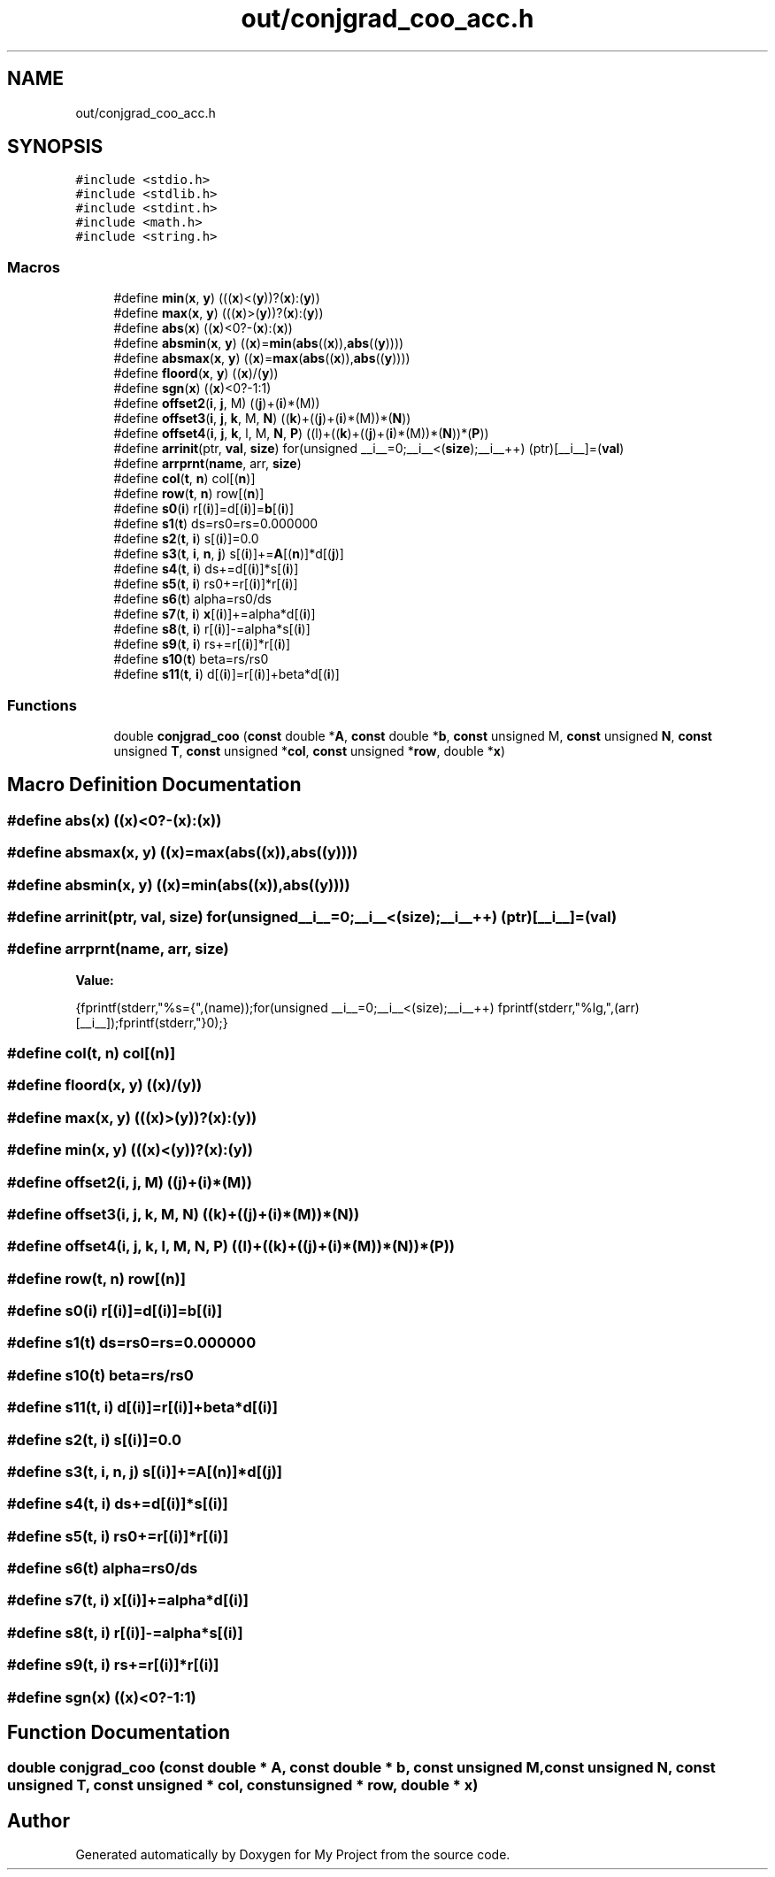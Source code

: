 .TH "out/conjgrad_coo_acc.h" 3 "Sun Jul 12 2020" "My Project" \" -*- nroff -*-
.ad l
.nh
.SH NAME
out/conjgrad_coo_acc.h
.SH SYNOPSIS
.br
.PP
\fC#include <stdio\&.h>\fP
.br
\fC#include <stdlib\&.h>\fP
.br
\fC#include <stdint\&.h>\fP
.br
\fC#include <math\&.h>\fP
.br
\fC#include <string\&.h>\fP
.br

.SS "Macros"

.in +1c
.ti -1c
.RI "#define \fBmin\fP(\fBx\fP,  \fBy\fP)   (((\fBx\fP)<(\fBy\fP))?(\fBx\fP):(\fBy\fP))"
.br
.ti -1c
.RI "#define \fBmax\fP(\fBx\fP,  \fBy\fP)   (((\fBx\fP)>(\fBy\fP))?(\fBx\fP):(\fBy\fP))"
.br
.ti -1c
.RI "#define \fBabs\fP(\fBx\fP)   ((\fBx\fP)<0?\-(\fBx\fP):(\fBx\fP))"
.br
.ti -1c
.RI "#define \fBabsmin\fP(\fBx\fP,  \fBy\fP)   ((\fBx\fP)=\fBmin\fP(\fBabs\fP((\fBx\fP)),\fBabs\fP((\fBy\fP))))"
.br
.ti -1c
.RI "#define \fBabsmax\fP(\fBx\fP,  \fBy\fP)   ((\fBx\fP)=\fBmax\fP(\fBabs\fP((\fBx\fP)),\fBabs\fP((\fBy\fP))))"
.br
.ti -1c
.RI "#define \fBfloord\fP(\fBx\fP,  \fBy\fP)   ((\fBx\fP)/(\fBy\fP))"
.br
.ti -1c
.RI "#define \fBsgn\fP(\fBx\fP)   ((\fBx\fP)<0?\-1:1)"
.br
.ti -1c
.RI "#define \fBoffset2\fP(\fBi\fP,  \fBj\fP,  M)   ((\fBj\fP)+(\fBi\fP)*(M))"
.br
.ti -1c
.RI "#define \fBoffset3\fP(\fBi\fP,  \fBj\fP,  \fBk\fP,  M,  \fBN\fP)   ((\fBk\fP)+((\fBj\fP)+(\fBi\fP)*(M))*(\fBN\fP))"
.br
.ti -1c
.RI "#define \fBoffset4\fP(\fBi\fP,  \fBj\fP,  \fBk\fP,  l,  M,  \fBN\fP,  \fBP\fP)   ((l)+((\fBk\fP)+((\fBj\fP)+(\fBi\fP)*(M))*(\fBN\fP))*(\fBP\fP))"
.br
.ti -1c
.RI "#define \fBarrinit\fP(ptr,  \fBval\fP,  \fBsize\fP)   for(unsigned __i__=0;__i__<(\fBsize\fP);__i__++) (ptr)[__i__]=(\fBval\fP)"
.br
.ti -1c
.RI "#define \fBarrprnt\fP(\fBname\fP,  arr,  \fBsize\fP)"
.br
.ti -1c
.RI "#define \fBcol\fP(\fBt\fP,  \fBn\fP)   col[(\fBn\fP)]"
.br
.ti -1c
.RI "#define \fBrow\fP(\fBt\fP,  \fBn\fP)   row[(\fBn\fP)]"
.br
.ti -1c
.RI "#define \fBs0\fP(\fBi\fP)   r[(\fBi\fP)]=d[(\fBi\fP)]=\fBb\fP[(\fBi\fP)]"
.br
.ti -1c
.RI "#define \fBs1\fP(\fBt\fP)   ds=rs0=rs=0\&.000000"
.br
.ti -1c
.RI "#define \fBs2\fP(\fBt\fP,  \fBi\fP)   s[(\fBi\fP)]=0\&.0"
.br
.ti -1c
.RI "#define \fBs3\fP(\fBt\fP,  \fBi\fP,  \fBn\fP,  \fBj\fP)   s[(\fBi\fP)]+=\fBA\fP[(\fBn\fP)]*d[(\fBj\fP)]"
.br
.ti -1c
.RI "#define \fBs4\fP(\fBt\fP,  \fBi\fP)   ds+=d[(\fBi\fP)]*s[(\fBi\fP)]"
.br
.ti -1c
.RI "#define \fBs5\fP(\fBt\fP,  \fBi\fP)   rs0+=r[(\fBi\fP)]*r[(\fBi\fP)]"
.br
.ti -1c
.RI "#define \fBs6\fP(\fBt\fP)   alpha=rs0/ds"
.br
.ti -1c
.RI "#define \fBs7\fP(\fBt\fP,  \fBi\fP)   \fBx\fP[(\fBi\fP)]+=alpha*d[(\fBi\fP)]"
.br
.ti -1c
.RI "#define \fBs8\fP(\fBt\fP,  \fBi\fP)   r[(\fBi\fP)]\-=alpha*s[(\fBi\fP)]"
.br
.ti -1c
.RI "#define \fBs9\fP(\fBt\fP,  \fBi\fP)   rs+=r[(\fBi\fP)]*r[(\fBi\fP)]"
.br
.ti -1c
.RI "#define \fBs10\fP(\fBt\fP)   beta=rs/rs0"
.br
.ti -1c
.RI "#define \fBs11\fP(\fBt\fP,  \fBi\fP)   d[(\fBi\fP)]=r[(\fBi\fP)]+beta*d[(\fBi\fP)]"
.br
.in -1c
.SS "Functions"

.in +1c
.ti -1c
.RI "double \fBconjgrad_coo\fP (\fBconst\fP double *\fBA\fP, \fBconst\fP double *\fBb\fP, \fBconst\fP unsigned M, \fBconst\fP unsigned \fBN\fP, \fBconst\fP unsigned \fBT\fP, \fBconst\fP unsigned *\fBcol\fP, \fBconst\fP unsigned *\fBrow\fP, double *\fBx\fP)"
.br
.in -1c
.SH "Macro Definition Documentation"
.PP 
.SS "#define abs(\fBx\fP)   ((\fBx\fP)<0?\-(\fBx\fP):(\fBx\fP))"

.SS "#define absmax(\fBx\fP, \fBy\fP)   ((\fBx\fP)=\fBmax\fP(\fBabs\fP((\fBx\fP)),\fBabs\fP((\fBy\fP))))"

.SS "#define absmin(\fBx\fP, \fBy\fP)   ((\fBx\fP)=\fBmin\fP(\fBabs\fP((\fBx\fP)),\fBabs\fP((\fBy\fP))))"

.SS "#define arrinit(ptr, \fBval\fP, \fBsize\fP)   for(unsigned __i__=0;__i__<(\fBsize\fP);__i__++) (ptr)[__i__]=(\fBval\fP)"

.SS "#define arrprnt(\fBname\fP, arr, \fBsize\fP)"
\fBValue:\fP
.PP
.nf
{\
fprintf(stderr,"%s={",(name));\
for(unsigned __i__=0;__i__<(size);__i__++) fprintf(stderr,"%lg,",(arr)[__i__]);\
fprintf(stderr,"}\n");}
.fi
.SS "#define col(\fBt\fP, \fBn\fP)   col[(\fBn\fP)]"

.SS "#define floord(\fBx\fP, \fBy\fP)   ((\fBx\fP)/(\fBy\fP))"

.SS "#define max(\fBx\fP, \fBy\fP)   (((\fBx\fP)>(\fBy\fP))?(\fBx\fP):(\fBy\fP))"

.SS "#define min(\fBx\fP, \fBy\fP)   (((\fBx\fP)<(\fBy\fP))?(\fBx\fP):(\fBy\fP))"

.SS "#define offset2(\fBi\fP, \fBj\fP, M)   ((\fBj\fP)+(\fBi\fP)*(M))"

.SS "#define offset3(\fBi\fP, \fBj\fP, \fBk\fP, M, \fBN\fP)   ((\fBk\fP)+((\fBj\fP)+(\fBi\fP)*(M))*(\fBN\fP))"

.SS "#define offset4(\fBi\fP, \fBj\fP, \fBk\fP, l, M, \fBN\fP, \fBP\fP)   ((l)+((\fBk\fP)+((\fBj\fP)+(\fBi\fP)*(M))*(\fBN\fP))*(\fBP\fP))"

.SS "#define row(\fBt\fP, \fBn\fP)   row[(\fBn\fP)]"

.SS "#define s0(\fBi\fP)   r[(\fBi\fP)]=d[(\fBi\fP)]=\fBb\fP[(\fBi\fP)]"

.SS "#define s1(\fBt\fP)   ds=rs0=rs=0\&.000000"

.SS "#define s10(\fBt\fP)   beta=rs/rs0"

.SS "#define s11(\fBt\fP, \fBi\fP)   d[(\fBi\fP)]=r[(\fBi\fP)]+beta*d[(\fBi\fP)]"

.SS "#define s2(\fBt\fP, \fBi\fP)   s[(\fBi\fP)]=0\&.0"

.SS "#define s3(\fBt\fP, \fBi\fP, \fBn\fP, \fBj\fP)   s[(\fBi\fP)]+=\fBA\fP[(\fBn\fP)]*d[(\fBj\fP)]"

.SS "#define s4(\fBt\fP, \fBi\fP)   ds+=d[(\fBi\fP)]*s[(\fBi\fP)]"

.SS "#define s5(\fBt\fP, \fBi\fP)   rs0+=r[(\fBi\fP)]*r[(\fBi\fP)]"

.SS "#define s6(\fBt\fP)   alpha=rs0/ds"

.SS "#define s7(\fBt\fP, \fBi\fP)   \fBx\fP[(\fBi\fP)]+=alpha*d[(\fBi\fP)]"

.SS "#define s8(\fBt\fP, \fBi\fP)   r[(\fBi\fP)]\-=alpha*s[(\fBi\fP)]"

.SS "#define s9(\fBt\fP, \fBi\fP)   rs+=r[(\fBi\fP)]*r[(\fBi\fP)]"

.SS "#define sgn(\fBx\fP)   ((\fBx\fP)<0?\-1:1)"

.SH "Function Documentation"
.PP 
.SS "double conjgrad_coo (\fBconst\fP double * A, \fBconst\fP double * b, \fBconst\fP unsigned M, \fBconst\fP unsigned N, \fBconst\fP unsigned T, \fBconst\fP unsigned * col, \fBconst\fP unsigned * row, double * x)"

.SH "Author"
.PP 
Generated automatically by Doxygen for My Project from the source code\&.
